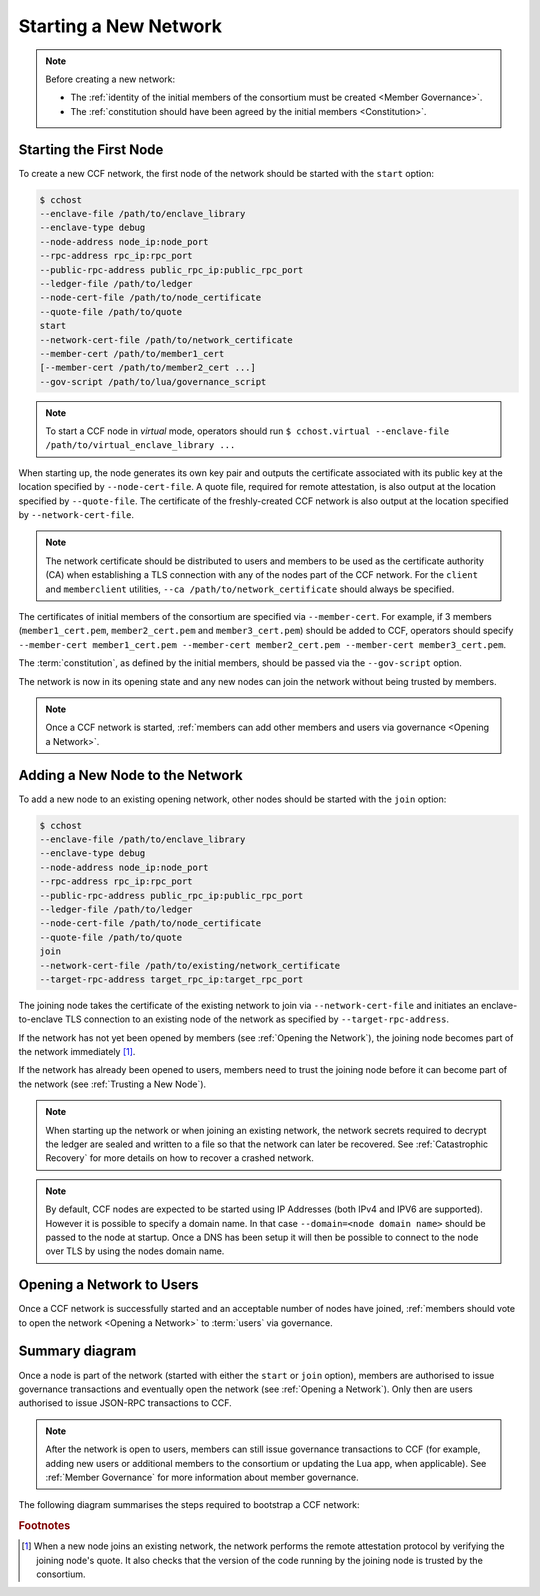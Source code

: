 Starting a New Network
======================

.. note:: Before creating a new network:

    - The :ref:`identity of the initial members of the consortium must be created <Member Governance>`.
    - The :ref:`constitution should have been agreed by the initial members <Constitution>`.

Starting the First Node
-----------------------

To create a new CCF network, the first node of the network should be started with the ``start`` option:

.. code-block:: bash

    $ cchost
    --enclave-file /path/to/enclave_library
    --enclave-type debug
    --node-address node_ip:node_port
    --rpc-address rpc_ip:rpc_port
    --public-rpc-address public_rpc_ip:public_rpc_port
    --ledger-file /path/to/ledger
    --node-cert-file /path/to/node_certificate
    --quote-file /path/to/quote
    start
    --network-cert-file /path/to/network_certificate
    --member-cert /path/to/member1_cert
    [--member-cert /path/to/member2_cert ...]
    --gov-script /path/to/lua/governance_script

.. note:: To start a CCF node in `virtual` mode, operators should run ``$ cchost.virtual --enclave-file /path/to/virtual_enclave_library ...``

When starting up, the node generates its own key pair and outputs the certificate associated with its public key at the location specified by ``--node-cert-file``. A quote file, required for remote attestation, is also output at the location specified by ``--quote-file``. The certificate of the freshly-created CCF network is also output at the location specified by ``--network-cert-file``.

.. note:: The network certificate should be distributed to users and members to be used as the certificate authority (CA) when establishing a TLS connection with any of the nodes part of the CCF network. For the ``client`` and ``memberclient`` utilities, ``--ca /path/to/network_certificate`` should always be specified.

The certificates of initial members of the consortium are specified via ``--member-cert``. For example, if 3 members (``member1_cert.pem``, ``member2_cert.pem`` and ``member3_cert.pem``) should be added to CCF, operators should specify ``--member-cert member1_cert.pem --member-cert member2_cert.pem --member-cert member3_cert.pem``.

The :term:`constitution`, as defined by the initial members, should be passed via the ``--gov-script`` option.

The network is now in its opening state and any new nodes can join the network without being trusted by members.

.. note:: Once a CCF network is started, :ref:`members can add other members and users via governance <Opening a Network>`.

Adding a New Node to the Network
--------------------------------

To add a new node to an existing opening network, other nodes should be started with the ``join`` option:

.. code-block:: bash

    $ cchost
    --enclave-file /path/to/enclave_library
    --enclave-type debug
    --node-address node_ip:node_port
    --rpc-address rpc_ip:rpc_port
    --public-rpc-address public_rpc_ip:public_rpc_port
    --ledger-file /path/to/ledger
    --node-cert-file /path/to/node_certificate
    --quote-file /path/to/quote
    join
    --network-cert-file /path/to/existing/network_certificate
    --target-rpc-address target_rpc_ip:target_rpc_port

The joining node takes the certificate of the existing network to join via ``--network-cert-file`` and initiates an enclave-to-enclave TLS connection to an existing node of the network as specified by ``--target-rpc-address``.

If the network has not yet been opened by members (see :ref:`Opening the Network`), the joining node becomes part of the network immediately [#remote_attestation]_.

If the network has already been opened to users, members need to trust the joining node before it can become part of the network (see :ref:`Trusting a New Node`).

.. note:: When starting up the network or when joining an existing network, the network secrets required to decrypt the ledger are sealed and written to a file so that the network can later be recovered. See :ref:`Catastrophic Recovery` for more details on how to recover a crashed network.
.. note:: By default, CCF nodes are expected to be started using IP Addresses (both IPv4 and IPV6 are supported). However it is possible to specify a domain name. In that case ``--domain=<node domain name>`` should be passed to the node at startup. Once a DNS has been setup it will then be possible to connect to the node over TLS by using the nodes domain name.

Opening a Network to Users
--------------------------

Once a CCF network is successfully started and an acceptable number of nodes have joined, :ref:`members should vote to open the network <Opening a Network>` to :term:`users` via governance.

Summary diagram
---------------

Once a node is part of the network (started with either the ``start`` or ``join`` option), members are authorised to issue governance transactions and eventually open the network (see :ref:`Opening a Network`). Only then are users authorised to issue JSON-RPC transactions to CCF.

.. note:: After the network is open to users, members can still issue governance transactions to CCF (for example, adding new users or additional members to the consortium or updating the Lua app, when applicable). See :ref:`Member Governance` for more information about member governance.

The following diagram summarises the steps required to bootstrap a CCF network:

.. mermaid::

    sequenceDiagram
        participant Operators
        participant Members
        participant Users
        participant Node 0
        participant Node 1

        Operators->>+Node 0: cchost start --rpc-address=ip0:port0
        Node 0-->>Operators: Network Certificate
        Note over Node 0: Part Of Network

        Operators->>+Node 1: cchost join --network-cert-file=Network Certificate --target-rpc-address=ip0:port0

        Node 1->>+Node 0: Join network (over TLS)
        Node 0-->>Node 1: Network Secrets (over TLS)

        Note over Node 1: Part Of Network

        loop Governance transactions (e.g. adding a user)
            Members->>+Node 0: JSON-RPC Request (any node)
            Node 0-->>Members: JSON-RPC Response (any node)
        end

        Members->>+Node 0: Propose to open network (any node)
        Members->>+Node 0: Vote to open network (any node)
        Note over Node 0, Node 1: Proposal accepted, CCF open to users


        loop Business transactions
            Users->>+Node 0: JSON-RPC Request (any node)
            Node 0-->>Users: JSON-RPC Response (any node)
        end

.. rubric:: Footnotes

.. [#remote_attestation] When a new node joins an existing network, the network performs the remote attestation protocol by verifying the joining node's quote. It also checks that the version of the code running by the joining node is trusted by the consortium.